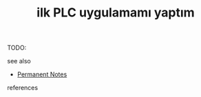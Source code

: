 # Title must come at the end
#+TITLE: ilk PLC uygulamamı yaptım
#+STARTUP: overview
# Find tags by asking;
# 1) Topic tag: What are related words to this note?
# 2) Context tag: What is the main idea of this note?
#+ROAM_TAGS: permanent
#+CREATED: [2021-06-17 Prş]
#+LAST_MODIFIED: [2021-06-17 Prş 21:56]

# You can link multiple Concepts and Permanent Notes!
TODO:

 - see also ::
# Continuation or Related notes here
    + [[file:20210614003742-keyword-permanent_notes.org][Permanent Notes]]

- references ::
